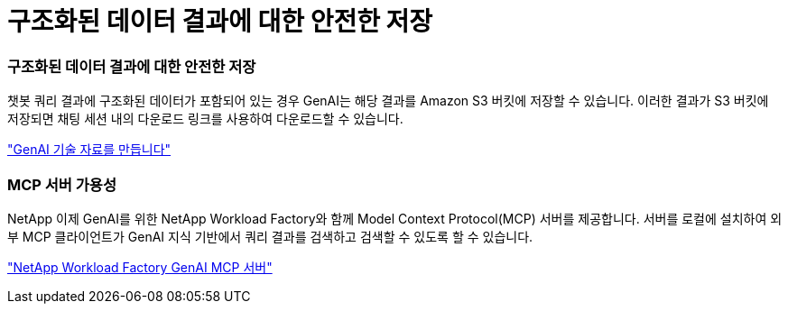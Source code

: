 = 구조화된 데이터 결과에 대한 안전한 저장
:allow-uri-read: 




=== 구조화된 데이터 결과에 대한 안전한 저장

챗봇 쿼리 결과에 구조화된 데이터가 포함되어 있는 경우 GenAI는 해당 결과를 Amazon S3 버킷에 저장할 수 있습니다. 이러한 결과가 S3 버킷에 저장되면 채팅 세션 내의 다운로드 링크를 사용하여 다운로드할 수 있습니다.

link:https://docs.netapp.com/us-en/workload-genai/knowledge-base/create-knowledgebase.html["GenAI 기술 자료를 만듭니다"]



=== MCP 서버 가용성

NetApp 이제 GenAI를 위한 NetApp Workload Factory와 함께 Model Context Protocol(MCP) 서버를 제공합니다. 서버를 로컬에 설치하여 외부 MCP 클라이언트가 GenAI 지식 기반에서 쿼리 결과를 검색하고 검색할 수 있도록 할 수 있습니다.

link:https://github.com/NetApp/mcp/tree/main/NetApp-KnowledgeBase-MCP-server["NetApp Workload Factory GenAI MCP 서버"^]
